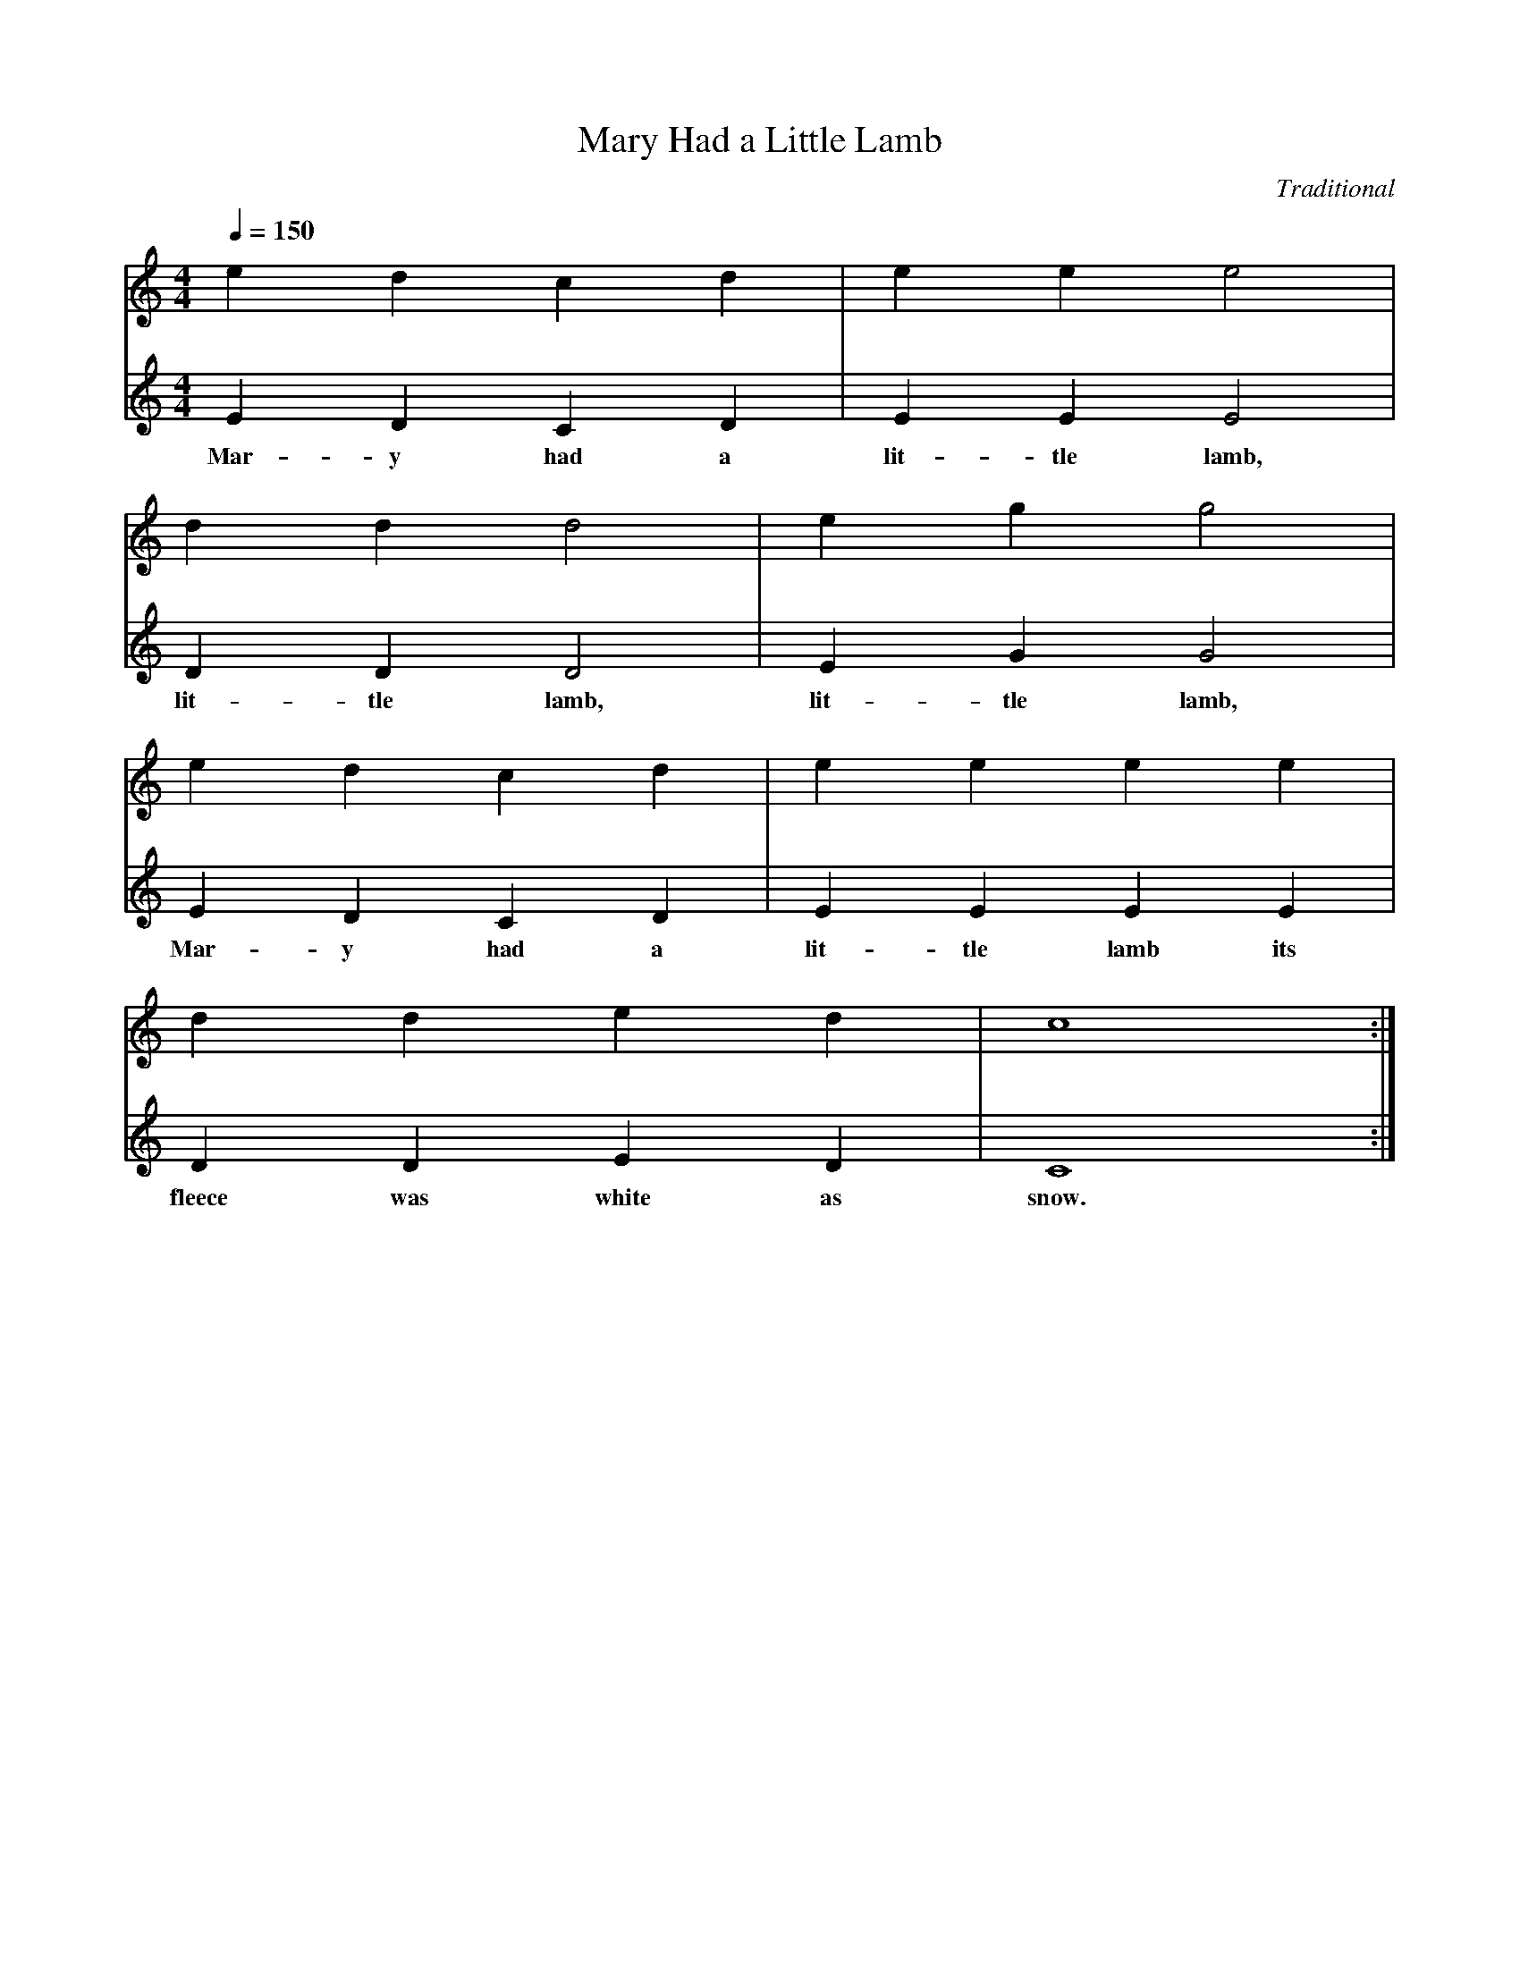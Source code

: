 X: 1
T:Mary Had a Little Lamb
C:Traditional
M:4/4
L:1/4
Q:1/4=150
V:1
V:2
K:C
V:1
E' D' C' D' |e E' E'2 |
V:2
E D C D | E E E2|
w: Mar-y had a lit-tle    lamb,
V:1
dD'd2| eG'g2 |
V:2
DD D2 | E G G2|
w:lit-tle lamb, lit-tle lamb,
V:1
E' d c d| e E' E' e|
V:2
E D C D | E E E E |
w: Mar-y had a lit-tle lamb its
V:1
 D'd e d| c4 :|
V:2
 D D E D | C4 :|
w:fleece was white as snow.
